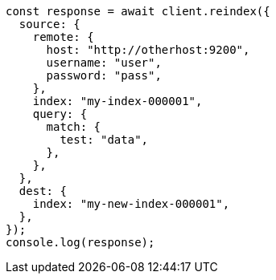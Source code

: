 // This file is autogenerated, DO NOT EDIT
// Use `node scripts/generate-docs-examples.js` to generate the docs examples

[source, js]
----
const response = await client.reindex({
  source: {
    remote: {
      host: "http://otherhost:9200",
      username: "user",
      password: "pass",
    },
    index: "my-index-000001",
    query: {
      match: {
        test: "data",
      },
    },
  },
  dest: {
    index: "my-new-index-000001",
  },
});
console.log(response);
----
